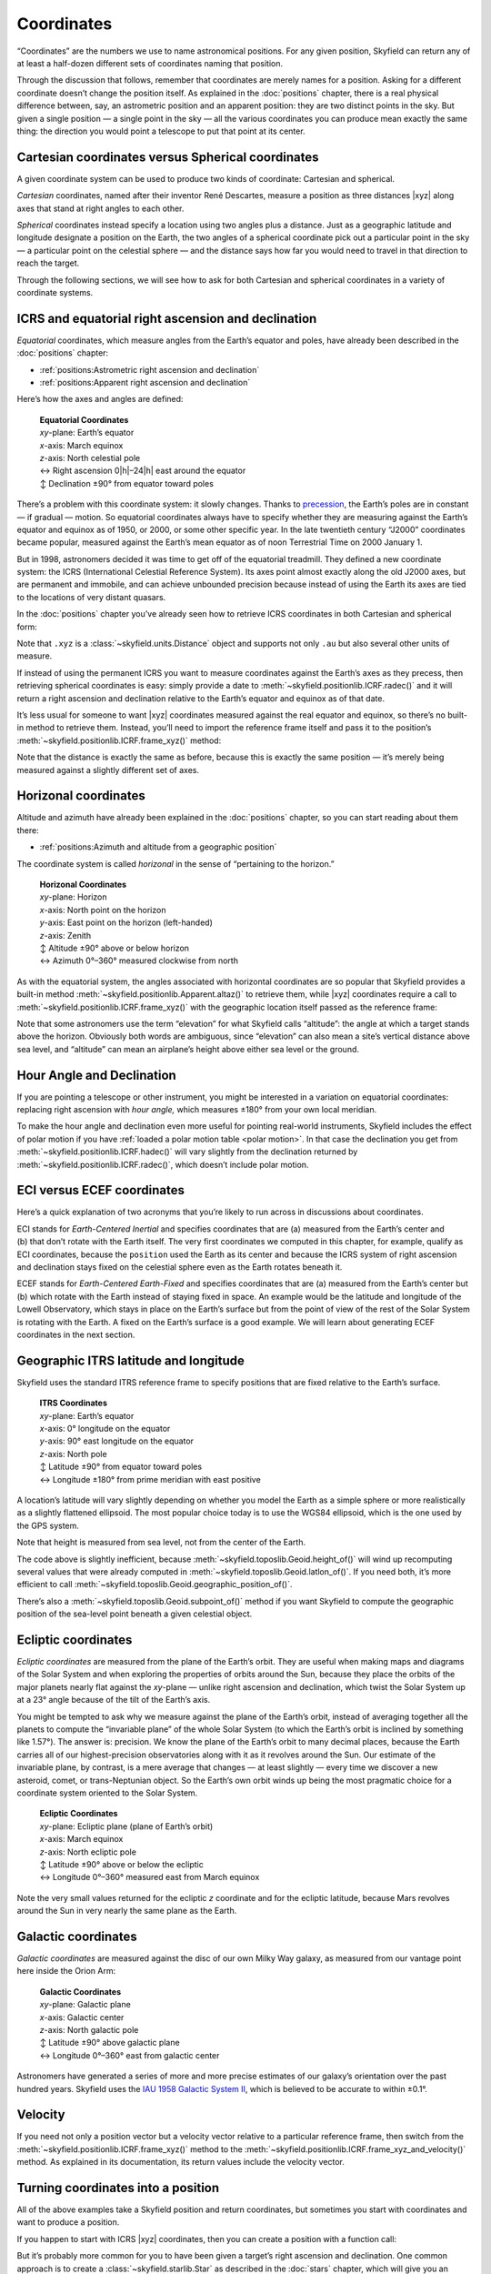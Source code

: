 
=============
 Coordinates
=============

“Coordinates” are the numbers we use to name astronomical positions.
For any given position,
Skyfield can return
any of at least a half-dozen different sets of coordinates
naming that position.

Through the discussion that follows,
remember that coordinates are merely names for a position.
Asking for a different coordinate doesn’t change the position itself.
As explained in the :doc:`positions` chapter,
there is a real physical difference between,
say, an astrometric position and an apparent position:
they are two distinct points in the sky.
But given a single position —
a single point in the sky —
all the various coordinates you can produce
mean exactly the same thing:
the direction you would point a telescope to put that point at its center.

Cartesian coordinates versus Spherical coordinates
==================================================

A given coordinate system can be used to produce
two kinds of coordinate:
Cartesian and spherical.

*Cartesian* coordinates,
named after their inventor René Descartes,
measure a position as three distances |xyz|
along axes that stand at right angles to each other.

*Spherical* coordinates instead specify a location
using two angles plus a distance.
Just as a geographic latitude and longitude
designate a position on the Earth,
the two angles of a spherical coordinate
pick out a particular point in the sky —
a particular point on the celestial sphere —
and the distance says how far you would need to travel in that direction
to reach the target.

Through the following sections,
we will see how to ask for both Cartesian and spherical coordinates
in a variety of coordinate systems.

ICRS and equatorial right ascension and declination
===================================================

*Equatorial* coordinates,
which measure angles from the Earth’s equator and poles,
have already been described in the :doc:`positions` chapter:

* :ref:`positions:Astrometric right ascension and declination`
* :ref:`positions:Apparent right ascension and declination`

Here’s how the axes and angles are defined:

 | **Equatorial Coordinates**
 | *xy*-plane: Earth’s equator
 | *x*-axis: March equinox
 | *z*-axis: North celestial pole
 | ↔ Right ascension 0\ |h|–24\ |h| east around the equator
 | ↕ Declination ±90° from equator toward poles

There’s a problem with this coordinate system:
it slowly changes.
Thanks to `precession <https://en.wikipedia.org/wiki/Axial_precession>`_,
the Earth’s poles are in constant — if gradual — motion.
So equatorial coordinates
always have to specify
whether they are measuring against the Earth’s equator and equinox
as of 1950, or 2000, or some other specific year.
In the late twentieth century
“J2000” coordinates became popular,
measured against the Earth’s mean equator
as of noon Terrestrial Time on 2000 January 1.

But in 1998,
astronomers decided it was time to get off of the equatorial treadmill.
They defined a new coordinate system:
the ICRS (International Celestial Reference System).
Its axes point almost exactly along the old J2000 axes,
but are permanent and immobile,
and can achieve unbounded precision
because instead of using the Earth
its axes are tied to the locations of very distant quasars.

In the :doc:`positions` chapter
you’ve already seen
how to retrieve ICRS coordinates in both Cartesian and spherical form:

.. testcode::

    # Building an example position.

    from skyfield.api import load

    ts = load.timescale()
    t = ts.utc(2021, 12, 2, 14, 7)
    eph = load('de421.bsp')
    earth, mars = eph['earth'], eph['mars']
    position = earth.at(t).observe(mars)

    # Producing coordinates.

    print('Cartesian ICRS:')

    x, y, z = position.xyz.au

    print('  x = {:.3f} au'.format(x))
    print('  y = {:.3f} au'.format(y))
    print('  z = {:.3f} au'.format(z))
    print()

    print('Spherical ICRS:')

    ra, dec, distance = position.radec()

    print(' ', ra, 'right ascension')
    print(' ', dec, 'declination')
    print(' ', distance, 'distance')

.. testoutput::

    Cartesian ICRS:
      x = -1.521 au
      y = -1.800 au
      z = -0.772 au

    Spherical ICRS:
      15h 19m 15.08s right ascension
      -18deg 08' 37.0" declination
      2.47983 au distance

Note that ``.xyz`` is a :class:`~skyfield.units.Distance` object
and supports not only ``.au``
but also several other units of measure.

If instead of using the permanent ICRS
you want to measure coordinates against the Earth’s axes as they precess,
then retrieving spherical coordinates is easy:
simply provide a date to :meth:`~skyfield.positionlib.ICRF.radec()`
and it will return a right ascension and declination
relative to the Earth’s equator and equinox as of that date.

It’s less usual for someone to want |xyz| coordinates
measured against the real equator and equinox,
so there’s no built-in method to retrieve them.
Instead, you’ll need to import the reference frame itself
and pass it to the position’s
:meth:`~skyfield.positionlib.ICRF.frame_xyz()` method:

.. testcode::

    from skyfield.framelib import \
        true_equator_and_equinox_of_date as of_date

    print('Cartesian equinox-of-date coordinates:')

    x, y, z = position.frame_xyz(of_date).au

    print('  x = {:.3f} au'.format(x))
    print('  y = {:.3f} au'.format(y))
    print('  z = {:.3f} au'.format(z))
    print()

    print('Spherical equinox-of-date coordinates:')

    ra, dec, distance = position.radec(position.t)

    print(' ', ra, 'right ascension')
    print(' ', dec, 'declination')
    print(' ', distance, 'distance')

.. testoutput::

    Cartesian equinox-of-date coordinates:
      x = -1.510 au
      y = -1.808 au
      z = -0.775 au

    Spherical equinox-of-date coordinates:
      15h 20m 28.70s right ascension
      -18deg 13' 18.5" declination
      2.47983 au distance

Note that the distance is exactly the same as before,
because this is exactly the same position —
it’s merely being measured against a slightly different set of axes.

Horizonal coordinates
=====================

Altitude and azimuth have already been explained
in the :doc:`positions` chapter,
so you can start reading about them there:

* :ref:`positions:Azimuth and altitude from a geographic position`

The coordinate system is called *horizonal*
in the sense of “pertaining to the horizon.”

 | **Horizonal Coordinates**
 | *xy*-plane: Horizon
 | *x*-axis: North point on the horizon
 | *y*-axis: East point on the horizon (left-handed)
 | *z*-axis: Zenith
 | ↕ Altitude ±90° above or below horizon
 | ↔ Azimuth 0°–360° measured clockwise from north

As with the equatorial system,
the angles associated with horizontal coordinates are so popular
that Skyfield provides a built-in
method :meth:`~skyfield.positionlib.Apparent.altaz()` to retrieve them,
while |xyz| coordinates require a call to
:meth:`~skyfield.positionlib.ICRF.frame_xyz()`
with the geographic location itself passed as the reference frame:

.. testcode::

    # From the chapter on Positions:
    # computing altitude and azimuth.

    from skyfield.api import load, wgs84

    bluffton = wgs84.latlon(+40.8939, -83.8917)
    astrometric = (earth + bluffton).at(t).observe(mars)
    position = astrometric.apparent()

    print('Cartesian:')

    x, y, z = position.frame_xyz(bluffton).au

    print('  x = {:.3f} au north'.format(x))
    print('  y = {:.3f} au east'.format(y))
    print('  z = {:.3f} au up'.format(z))
    print()

    print('Spherical:')

    alt, az, distance = position.altaz()

    print('  Altitude:', alt)
    print('  Azimuth:', az)
    print('  Distance:', distance)

.. testoutput::

    Cartesian:
      x = -1.913 au north
      y = 1.200 au east
      z = 1.025 au up

    Spherical:
      Altitude: 24deg 24' 20.6"
      Azimuth: 147deg 54' 28.8"
      Distance: 2.47981 au

Note that some astronomers use the term “elevation”
for what Skyfield calls “altitude”:
the angle at which a target stands above the horizon.
Obviously both words are ambiguous,
since “elevation” can also mean a site’s vertical distance above sea level,
and “altitude” can mean an airplane’s height
above either sea level or the ground.

Hour Angle and Declination
==========================

If you are pointing a telescope or other instrument,
you might be interested in a variation on equatorial coordinates:
replacing right ascension with *hour angle,*
which measures ±180° from your own local meridian.

.. testcode::

    ha, dec, distance = position.hadec()

    print('Hour Angle:', ha)
    print('Declination:', dec, )
    print('Distance:', distance)

.. testoutput::

    Hour Angle: -02h 02m 28.88s
    Declination: -18deg 13' 16.4"
    Distance: 2.47981 au

To make the hour angle and declination even more useful
for pointing real-world instruments,
Skyfield includes the effect of polar motion
if you have :ref:`loaded a polar motion table <polar motion>`.
In that case the declination you get from
:meth:`~skyfield.positionlib.ICRF.hadec()`
will vary slightly from the declination returned by
:meth:`~skyfield.positionlib.ICRF.radec()`,
which doesn’t include polar motion.

ECI versus ECEF coordinates
===========================

Here’s a quick explanation of two acronyms
that you’re likely to run across in discussions about coordinates.

ECI stands for *Earth-Centered Inertial*
and specifies coordinates that are
(a) measured from the Earth’s center
and (b) that don’t rotate with the Earth itself.
The very first coordinates we computed in this chapter,
for example,
qualify as ECI coordinates,
because the ``position`` used the Earth as its center
and because the ICRS system of right ascension and declination
stays fixed on the celestial sphere
even as the Earth rotates beneath it.

ECEF stands for *Earth-Centered Earth-Fixed*
and specifies coordinates that are
(a) measured from the Earth’s center
but (b) which rotate with the Earth instead of staying fixed in space.
An example would be the latitude and longitude of the Lowell Observatory,
which stays in place on the Earth’s surface
but from the point of view of the rest of the Solar System
is rotating with the Earth.
A fixed  on the Earth’s surface is a good example.
We will learn about generating ECEF coordinates in the next section.

Geographic ITRS latitude and longitude
======================================

Skyfield uses the standard ITRS reference frame
to specify positions
that are fixed relative to the Earth’s surface.

 | **ITRS Coordinates**
 | *xy*-plane: Earth’s equator
 | *x*-axis: 0° longitude on the equator
 | *y*-axis: 90° east longitude on the equator
 | *z*-axis: North pole
 | ↕ Latitude ±90° from equator toward poles
 | ↔ Longitude ±180° from prime meridian with east positive

A location’s latitude will vary slightly
depending on whether you model the Earth as a simple sphere
or more realistically as a slightly flattened ellipsoid.
The most popular choice today is to use the WGS84 ellipsoid,
which is the one used by the GPS system.

.. testcode::

    from skyfield.api import wgs84
    from skyfield.framelib import itrs

    # Important: must start with a position
    # measured from the Earth’s center.
    position = earth.at(t).observe(mars)

    print('Cartesian:')

    x, y, z = position.frame_xyz(itrs).au

    print('  x = {:.3f} au'.format(x))
    print('  y = {:.3f} au'.format(y))
    print('  z = {:.3f} au'.format(z))
    print()

    print('Geographic:')

    lat, lon = wgs84.latlon_of(position)
    height = wgs84.height_of(position)

    print(' {:.4f}° latitude'.format(lat.degrees))
    print(' {:.4f}° longitude'.format(lon.degrees))
    print(' {:.0f} km above sea level'.format(distance.km))

.. testoutput::

    Cartesian:
      x = 1.409 au
      y = -1.888 au
      z = -0.775 au

    Geographic:
     -18.2218° latitude
     -53.2662° longitude
     370974969 km above sea level

Note that height is measured from sea level,
not from the center of the Earth.

The code above is slightly inefficient,
because :meth:`~skyfield.toposlib.Geoid.height_of()`
will wind up recomputing several values
that were already computed in :meth:`~skyfield.toposlib.Geoid.latlon_of()`.
If you need both, it’s more efficient to call
:meth:`~skyfield.toposlib.Geoid.geographic_position_of()`.

There’s also a :meth:`~skyfield.toposlib.Geoid.subpoint_of()` method
if you want Skyfield to compute the geographic position
of the sea-level point beneath a given celestial object.

.. Once fully supported, illustrate round-trips like

    xyz = m.frame_xyz(itrs)
    from skyfield.positionlib import ICRS
    position = ICRS.from_time_and_frame_vectors(t, itrs, xyz, None)

Ecliptic coordinates
====================

*Ecliptic coordinates* are measured from the plane of the Earth’s orbit.
They are useful
when making maps and diagrams of the Solar System
and when exploring the properties of orbits around the Sun,
because they place the orbits of the major planets
nearly flat against the *xy*-plane —
unlike right ascension and declination,
which twist the Solar System up at a 23° angle
because of the tilt of the Earth’s axis.

You might be tempted to ask
why we measure against the plane of the Earth’s orbit,
instead of averaging together all the planets
to compute the “invariable plane” of the whole Solar System
(to which the Earth’s orbit is inclined by something like 1.57°).
The answer is: precision.
We know the plane of the Earth’s orbit to many decimal places,
because the Earth carries all of our highest-precision observatories
along with it as it revolves around the Sun.
Our estimate of the invariable plane, by contrast,
is a mere average
that changes — at least slightly —
every time we discover a new asteroid, comet, or trans-Neptunian object.
So the Earth’s own orbit winds up being the most pragmatic choice
for a coordinate system oriented to the Solar System.

 | **Ecliptic Coordinates**
 | *xy*-plane: Ecliptic plane (plane of Earth’s orbit)
 | *x*-axis: March equinox
 | *z*-axis: North ecliptic pole
 | ↕ Latitude ±90° above or below the ecliptic
 | ↔ Longitude 0°–360° measured east from March equinox

.. testcode::

    from skyfield.framelib import ecliptic_frame

    print('Cartesian ecliptic coordinates:')

    x, y, z = position.frame_xyz(ecliptic_frame).au

    print('  x = {:.3f} au'.format(x))
    print('  y = {:.3f} au'.format(y))
    print('  z = {:.3f} au'.format(z))
    print()

    print('Spherical ecliptic coordinates:')

    lat, lon, distance = position.frame_latlon(ecliptic_frame)

    print(' {:.4f} latitude'.format(lat.degrees))
    print(' {:.4f} longitude'.format(lon.degrees))
    print(' {:.3f} au distant'.format(distance.au))

.. testoutput::

    Cartesian ecliptic coordinates:
      x = -1.510 au
      y = -1.967 au
      z = 0.007 au

    Spherical ecliptic coordinates:
     0.1732 latitude
     232.4801 longitude
     2.480 au distant

Note the very small values returned
for the ecliptic *z* coordinate
and for the ecliptic latitude,
because Mars revolves around the Sun
in very nearly the same plane as the Earth.

Galactic coordinates
====================

*Galactic coordinates* are measured
against the disc of our own Milky Way galaxy,
as measured from our vantage point here inside the Orion Arm:

 | **Galactic Coordinates**
 | *xy*-plane: Galactic plane
 | *x*-axis: Galactic center
 | *z*-axis: North galactic pole
 | ↕ Latitude ±90° above galactic plane
 | ↔ Longitude 0°–360° east from galactic center

.. testcode::

    from skyfield.framelib import galactic_frame

    print('Cartesian galactic coordinates:')

    x, y, z = position.frame_xyz(galactic_frame).au

    print('  x = {:.3f} au'.format(x))
    print('  y = {:.3f} au'.format(y))
    print('  z = {:.3f} au'.format(z))
    print()

    print('Spherical galactic coordinates:')

    lat, lon, distance = position.frame_latlon(galactic_frame)

    print(' {:.4f} latitude'.format(lat.degrees))
    print(' {:.4f} longitude'.format(lon.degrees))
    print(' {:.3f} au distant'.format(distance.au))

.. testoutput::

    Cartesian galactic coordinates:
      x = 2.029 au
      y = -0.527 au
      z = 1.324 au

    Spherical galactic coordinates:
     32.2664 latitude
     345.4330 longitude
     2.480 au distant

Astronomers have generated a series of more and more precise estimates
of our galaxy’s orientation over the past hundred years.
Skyfield uses the `IAU 1958 Galactic System II
<https://adsabs.harvard.edu/full/1960MNRAS.121..123B>`_,
which is believed to be accurate to within ±0.1°.

Velocity
========

If you need not only a position vector but a velocity vector
relative to a particular reference frame,
then switch from
the :meth:`~skyfield.positionlib.ICRF.frame_xyz()` method
to the :meth:`~skyfield.positionlib.ICRF.frame_xyz_and_velocity()` method.
As explained in its documentation,
its return values include the velocity vector.

Turning coordinates into a position
===================================

All of the above examples take a Skyfield position and return coordinates,
but sometimes you start with coordinates
and want to produce a position.

If you happen to start with ICRS |xyz| coordinates,
then you can create a position with a function call:

.. testcode::

    from skyfield.positionlib import build_position

    icrs_xyz_au = [-1.521, -1.800, -0.772]
    position = build_position(icrs_xyz_au, t=t)

But it’s probably more common for you
to have been given a target’s right ascension and declination.
One common approach is to create a
:class:`~skyfield.starlib.Star`
as described in the :doc:`stars` chapter,
which will give you an object
that you can pass to ``.observe()``
like any other Skyfield body.
But you can also create a position directly
by using the ``from_radec()`` method carried by each position class.
To create an apparent position, for example:

.. testcode::

    from skyfield.positionlib import Apparent

    position = Apparent.from_radec(ra_hours=5.59, dec_degrees=5.45)

A final common situation
is that you measured an altitude and azimuth relative to your horizon
and want to learn the right ascension and declination of that position.
The solution is to use the :meth:`~skyfield.positionlib.ICRF.from_altaz()`
method,
but there’s a catch:
because the true coordinates behind any particular altitude and azimuth
are changing every moment as the Earth spins,
you first need to compute the position of your observatory
``.at()`` the moment you measured the altitude and azimuth,
and only then call the method.

.. testcode::

    # What are the coordinates of the zenith?

    b = bluffton.at(t)
    apparent = b.from_altaz(alt_degrees=90.0, az_degrees=0.0)

    ra, dec, distance = apparent.radec()
    print('Right ascension:', ra)
    print('Declination:', dec)

.. testoutput::

    Right ascension: 13h 17m 00.26s
    Declination: +41deg 00' 27.7"

If you find yourself in an even less common situation,
like needing to build a position from ecliptic or galactic coordinates,
then —
while there aren’t yet any documented examples for you to follow —
you might be able to assemble a solution together from these pieces:

* The position constructor method
  :meth:`~skyfield.positionlib.ICRF.from_time_and_frame_vectors()`.
* The ``from_spherical(r, theta, phi)`` method in ``skyfield/functions.py``.

.. TODO

 If your coordinates are expressed as some other pair of angles,
 then you will have to dig a bit deeper into Skyfield
 /and do the conversion yourself/
 for the routine to convert between the two.

    from skyfield.functions import from_spherical

    lat, lon, distance =
    xyz = from_spherical(distance.au, lat.radians, lon.radians)

 Then, use the same maneuver shown above
 to turn the |xyz| vector into a Skyfield position.

 from_time_and_frame_vectors

Rotation Matrices
=================

If you are doing some of your own mathematics,
you might want access to the low-level 3×3 rotation matrices
that define the relationship between each coordinate reference frame
and the ICRS.
To compute a rotation matrix,
simply pass a time to the frame’s ``rotation_at()`` method:

.. testcode::

    # 3×3 rotation matrix: ICRS → frame

    R = ecliptic_frame.rotation_at(t)
    print(R)

.. testoutput::

    [[ 0.99998613 -0.00482998 -0.00209857]
     [ 0.00526619  0.9174892   0.39772583]
     [ 0.00000441 -0.39773137  0.91750191]]

You should find the matrix easy to work with if ``t`` is a single time,
but if ``t`` is a whole :ref:`array of times <date-arrays>`
then the resulting matrix will have a third dimension
with the same number of elements as the time vector.
NumPy provides no direct support
for rotation matrices with an extra dimension,
so avoid using NumPy’s multiplication operators.
Instead, use Skyfield utility functions:

.. testsetup::

    from numpy import array, identity
    R2 = identity(3)
    v = array([1,2,3])

.. testcode::

    from skyfield.functions import T, mxm, mxv

    T(R)        # reverse rotation matrix: frame → ICRS
    mxm(R, R2)  # matrix × matrix: combines rotations
    mxv(R, v)   # matrix × vector: rotates a vector
